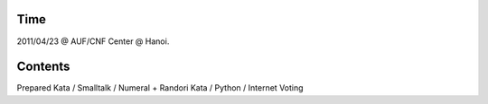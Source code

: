 Time
====

2011/04/23 @ AUF/CNF Center @ Hanoi.

Contents
========

Prepared Kata / Smalltalk / Numeral + Randori Kata / Python / Internet Voting

